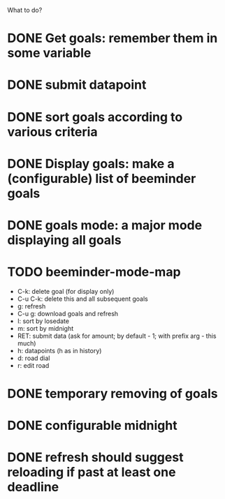What to do?

* DONE Get goals: remember them in some variable
* DONE submit datapoint
* DONE sort goals according to various criteria
* DONE Display goals: make a (configurable) list of beeminder goals
* DONE goals mode: a major mode displaying all goals
* TODO beeminder-mode-map
- C-k: delete goal (for display only)
- C-u C-k: delete this and all subsequent goals
- g: refresh
- C-u g: download goals and refresh
- l: sort by losedate
- m: sort by midnight
- RET: submit data (ask for amount; by default - 1; with prefix arg - this much)
- h: datapoints (h as in history)
- d: road dial
- r: edit road
* DONE temporary removing of goals
* DONE configurable midnight
* DONE refresh should suggest reloading if past at least one deadline
